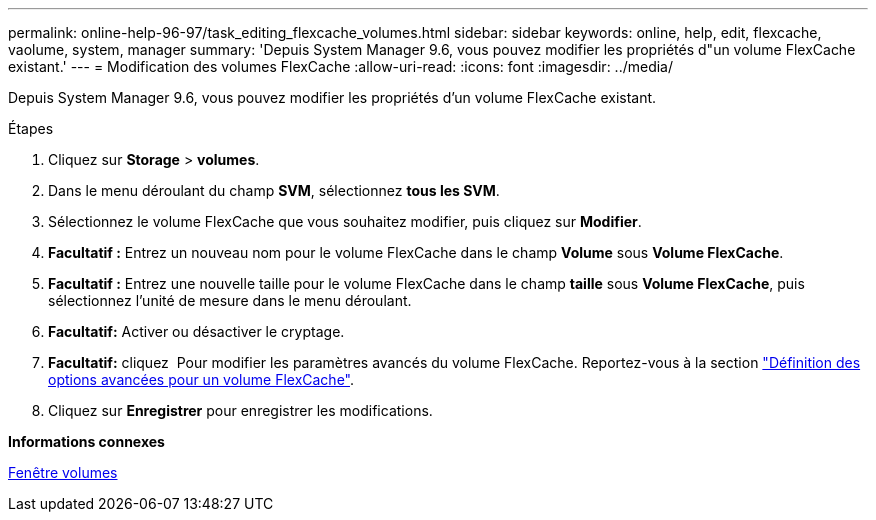 ---
permalink: online-help-96-97/task_editing_flexcache_volumes.html 
sidebar: sidebar 
keywords: online, help, edit, flexcache, vaolume, system, manager 
summary: 'Depuis System Manager 9.6, vous pouvez modifier les propriétés d"un volume FlexCache existant.' 
---
= Modification des volumes FlexCache
:allow-uri-read: 
:icons: font
:imagesdir: ../media/


[role="lead"]
Depuis System Manager 9.6, vous pouvez modifier les propriétés d'un volume FlexCache existant.

.Étapes
. Cliquez sur *Storage* > *volumes*.
. Dans le menu déroulant du champ *SVM*, sélectionnez *tous les SVM*.
. Sélectionnez le volume FlexCache que vous souhaitez modifier, puis cliquez sur *Modifier*.
. *Facultatif :* Entrez un nouveau nom pour le volume FlexCache dans le champ *Volume* sous *Volume FlexCache*.
. *Facultatif :* Entrez une nouvelle taille pour le volume FlexCache dans le champ *taille* sous *Volume FlexCache*, puis sélectionnez l'unité de mesure dans le menu déroulant.
. *Facultatif:* Activer ou désactiver le cryptage.
. *Facultatif:* cliquez image:../media/advanced_options.gif[""] Pour modifier les paramètres avancés du volume FlexCache. Reportez-vous à la section link:task_specifying_advanced_options_for_flexcache_volume.html["Définition des options avancées pour un volume FlexCache"].
. Cliquez sur *Enregistrer* pour enregistrer les modifications.


*Informations connexes*

xref:reference_volumes_window.adoc[Fenêtre volumes]

